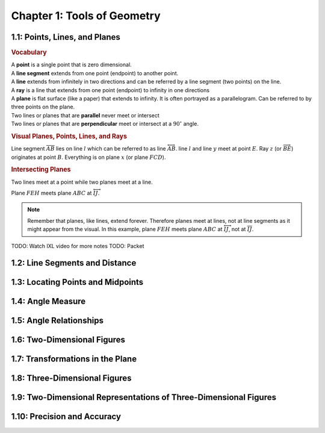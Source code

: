Chapter 1: Tools of Geometry 
===================================

1.1: Points, Lines, and Planes
-----------------------------------
.. rubric:: Vocabulary

| A **point** is a single point that is zero dimensional.
| A **line segment** extends from one point (endpoint) to another point.
| A **line** extends from infinitely in two directions and can be referred by a line segment (two points) on the line.
| A **ray** is a line that extends from one point (endpoint) to infinity in one directions
| A **plane** is flat surface (like a paper) that extends to infinity. It is often portrayed as a parallelogram. Can be referred to by three points on the plane.
| Two lines or planes that are **parallel** never meet or intersect
| Two lines or planes that are **perpendicular** meet or intersect at a :math:`90^{\circ}` angle. 

.. rubric:: Visual Planes, Points, Lines, and Rays

.. drawio-image:: diagrams/11-plane_line_ray_point.drawio

Line segment :math:`\overline{AB}` lies on line :math:`l` which can be referred to as line :math:`\overleftrightarrow{AB}`. line :math:`l` and line :math:`y` meet at point :math:`E`. Ray :math:`z` (or :math:`\overrightarrow{BE}`) originates at point :math:`B`. Everything is on plane :math:`x` (or plane :math:`FCD`). 

.. rubric:: Intersecting Planes

Two lines meet at a point while two planes meet at a line. 

.. drawio-image:: diagrams/11-2_planes_meeting.drawio

Plane :math:`FEH` meets plane :math:`ABC` at :math:`\overleftrightarrow{IJ}`.

.. note::

    Remember that planes, like lines, extend forever. Therefore planes meet at lines, not at line segments as it might appear from the visual. In this example, plane :math:`FEH` meets plane :math:`ABC` at :math:`\overleftrightarrow{IJ}`, not at :math:`\overline{IJ}`.

TODO: Watch IXL video for more notes
TODO: Packet

1.2: Line Segments and Distance
------------------------------------


1.3: Locating Points and Midpoints
---------------------------------------


1.4: Angle Measure
-----------------------


1.5: Angle Relationships
-----------------------------


1.6: Two-Dimensional Figures
---------------------------------


1.7: Transformations in the Plane
--------------------------------------


1.8: Three-Dimensional Figures
-----------------------------------


1.9: Two-Dimensional Representations of Three-Dimensional Figures
----------------------------------------------------------------------


1.10: Precision and Accuracy
---------------------------------


